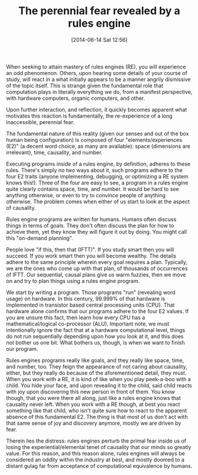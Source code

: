 #+POSTID: 8704
#+DATE: [2014-06-14 Sat 12:56]
#+OPTIONS: toc:nil num:nil todo:nil pri:nil tags:nil ^:nil TeX:nil
#+CATEGORY: Article
#+TAGS: Artificial Intelligence, Computation, Knowledge Engineering, Rules Engine, mathematics, philosophy
#+TITLE: The perennial fear revealed by a rules engine

When seeking to attain mastery of rules engines (RE), you will experience an odd phenomenon. Others, upon hearing some details of your course of study, will react in a what initially appears to be a manner angrily dismissive of the topic itself. This is strange given the fundamental role that computation plays in literally everything we do, from a manifest perspective, with hardware computers, organic computers, and other.

Upon further interaction, and reflection, it quickly becomes apparent what motivates this reaction is fundamentally, the re-experience of a long inaccessible, perennial fear. 


The fundamental nature of this reality (given our senses and out of the box human being configuration) is composed of four "elements/experiences (E2)" (a decent word choice, as many are available): space (dimensions are irrelevant), time, causality, and number. 

Executing programs inside of a rules engine, by definition, adheres to these rules. There's simply no two ways about it, such programs adhere to the four E2 traits (anyone implementing, debugging, or optimizing a RE system knows this!). Three of the four are easy to see, a program in a rules engine quite clearly contains space, time, and number. It would be hard to see anything otherwise, or even to try to convince people of anything otherwise. The problem comes when either of us start to look at the aspect of causality.

Rules engine programs are written for humans. Humans often discuss things in terms of goals. They don't often discuss the plan for how to achieve them, yet they know they will figure it out by doing. You might call this "on-demand planning". 

People love "if this, then that (IFTT)". If you study smart then you will succeed. If you work smart then you will become wealthy. The details adhere to the same principle wherein every goal requires a plan. Typically, we are the ones who come up with that plan, of thousands of occurrences of IFTT. Our sequential, causal plans give us warm fuzzies, then we move on and try to plan things using a rules engine program.

We start by writing a program. Those programs "run" (revealing word usage) on hardware. In this century, 99.999% of that hardware is implemented in transistor based central processing units (CPU). That hardware alone confirms that our programs adhere to the four E2 values. If you are unsure this fact, then learn how every CPU has a mathematical/logical co-processor (ALU). Important note, we must intentionally ignore the fact that at a hardware computational level, things do not run sequentially depending upon how you look at it, and this does not bother us one bit. What bothers us, though, is when we want to finish our program.

Rules engines programs really like goals, and they really like space, time, and number, too. They feign the appearance of not caring about causality, either, but they really do because of the aforementioned detail, they must. When you work with a RE, it is kind of like when you play peek-a-boo with a child. You hide your face, and upon revealing it to the child, said child reacts with joy upon discovering this new person in front of them. You know though, that you were there all along, just like a rules engine knows that causality never left. When you work with a RE though, at best you react something like that child, who isn't quite sure how to react to the apparent absence of this fundamental E2. The thing is that most of us don't act with that same sense of joy and discovery anymore, mostly we are driven by fear.

Therein lies the distress: rules engines perturb the primal fear inside us of losing the experiential/elemental tenet of causality that our minds so greatly value. For this reason, and this reason alone, rules engines will always be considered an oddity within the industry at best, and mostly doomed to a distant gulag far from acceptance of computational equivalence by humans.



